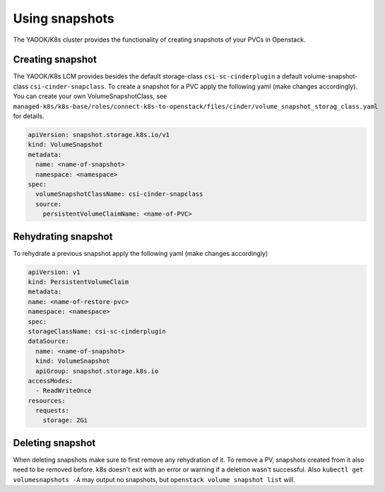 Using snapshots
===============

The YAOOK/K8s cluster provides the functionality of creating snapshots of your PVCs in Openstack.

Creating snapshot
-----------------

The YAOOK/K8s LCM provides besides the default storage-class ``csi-sc-cinderplugin``
a default volume-snapshot-class ``csi-cinder-snapclass``.
To create a snapshot for a PVC apply the following yaml (make changes accordingly).
You can create your own VolumeSnapshotClass, see
``managed-k8s/k8s-base/roles/connect-k8s-to-openstack/files/cinder/volume_snapshot_storag_class.yaml`` for details.

.. code:: yaml

   apiVersion: snapshot.storage.k8s.io/v1
   kind: VolumeSnapshot
   metadata:
     name: <name-of-snapshot>
     namespace: <namespace>
   spec:
     volumeSnapshotClassName: csi-cinder-snapclass
     source:
       persistentVolumeClaimName: <name-of-PVC>

Rehydrating snapshot
--------------------

To rehydrate a previous snapshot apply the following yaml (make changes accordingly)

.. code:: yaml

   apiVersion: v1
   kind: PersistentVolumeClaim
   metadata:
   name: <name-of-restore-pvc>
   namespace: <namespace>
   spec:
   storageClassName: csi-sc-cinderplugin
   dataSource:
     name: <name-of-snapshot>
     kind: VolumeSnapshot
     apiGroup: snapshot.storage.k8s.io
   accessModes:
     - ReadWriteOnce
   resources:
     requests:
       storage: 2Gi

Deleting snapshot
-----------------

When deleting snapshots make sure to first remove any rehydration of it.
To remove a PV, snapshots created from it also need to be removed before.
k8s doesn't exit with an error or warning if a deletion wasn't successful.
Also ``kubectl get volumesnapshots -A`` may output no snapshots, but ``openstack volume snapshot list`` will.
